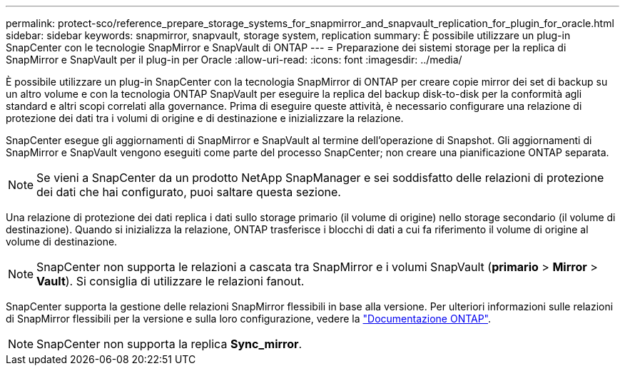 ---
permalink: protect-sco/reference_prepare_storage_systems_for_snapmirror_and_snapvault_replication_for_plugin_for_oracle.html 
sidebar: sidebar 
keywords: snapmirror, snapvault, storage system, replication 
summary: È possibile utilizzare un plug-in SnapCenter con le tecnologie SnapMirror e SnapVault di ONTAP 
---
= Preparazione dei sistemi storage per la replica di SnapMirror e SnapVault per il plug-in per Oracle
:allow-uri-read: 
:icons: font
:imagesdir: ../media/


[role="lead"]
È possibile utilizzare un plug-in SnapCenter con la tecnologia SnapMirror di ONTAP per creare copie mirror dei set di backup su un altro volume e con la tecnologia ONTAP SnapVault per eseguire la replica del backup disk-to-disk per la conformità agli standard e altri scopi correlati alla governance. Prima di eseguire queste attività, è necessario configurare una relazione di protezione dei dati tra i volumi di origine e di destinazione e inizializzare la relazione.

SnapCenter esegue gli aggiornamenti di SnapMirror e SnapVault al termine dell'operazione di Snapshot. Gli aggiornamenti di SnapMirror e SnapVault vengono eseguiti come parte del processo SnapCenter; non creare una pianificazione ONTAP separata.


NOTE: Se vieni a SnapCenter da un prodotto NetApp SnapManager e sei soddisfatto delle relazioni di protezione dei dati che hai configurato, puoi saltare questa sezione.

Una relazione di protezione dei dati replica i dati sullo storage primario (il volume di origine) nello storage secondario (il volume di destinazione). Quando si inizializza la relazione, ONTAP trasferisce i blocchi di dati a cui fa riferimento il volume di origine al volume di destinazione.


NOTE: SnapCenter non supporta le relazioni a cascata tra SnapMirror e i volumi SnapVault (*primario* > *Mirror* > *Vault*). Si consiglia di utilizzare le relazioni fanout.

SnapCenter supporta la gestione delle relazioni SnapMirror flessibili in base alla versione. Per ulteriori informazioni sulle relazioni di SnapMirror flessibili per la versione e sulla loro configurazione, vedere la http://docs.netapp.com/ontap-9/index.jsp?topic=%2Fcom.netapp.doc.ic-base%2Fresources%2Fhome.html["Documentazione ONTAP"^].


NOTE: SnapCenter non supporta la replica *Sync_mirror*.
